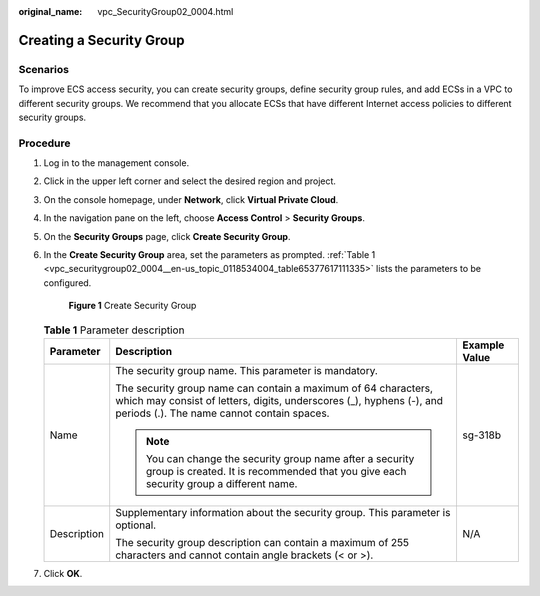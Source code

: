 :original_name: vpc_SecurityGroup02_0004.html

.. _vpc_SecurityGroup02_0004:

Creating a Security Group
=========================

Scenarios
---------

To improve ECS access security, you can create security groups, define security group rules, and add ECSs in a VPC to different security groups. We recommend that you allocate ECSs that have different Internet access policies to different security groups.

Procedure
---------

#. Log in to the management console.

2. Click |image1| in the upper left corner and select the desired region and project.

3. On the console homepage, under **Network**, click **Virtual Private Cloud**.

4. In the navigation pane on the left, choose **Access Control** > **Security Groups**.

5. On the **Security Groups** page, click **Create Security Group**.

6. In the **Create Security Group** area, set the parameters as prompted. :ref:`Table 1 <vpc_securitygroup02_0004__en-us_topic_0118534004_table65377617111335>` lists the parameters to be configured.


   .. figure:: /_static/images/en-us_image_0000001197426329.png
      :alt: **Figure 1** Create Security Group

      **Figure 1** Create Security Group

   .. _vpc_securitygroup02_0004__en-us_topic_0118534004_table65377617111335:

   .. table:: **Table 1** Parameter description

      +-----------------------+--------------------------------------------------------------------------------------------------------------------------------------------------------------------------------------+-----------------------+
      | Parameter             | Description                                                                                                                                                                          | Example Value         |
      +=======================+======================================================================================================================================================================================+=======================+
      | Name                  | The security group name. This parameter is mandatory.                                                                                                                                | sg-318b               |
      |                       |                                                                                                                                                                                      |                       |
      |                       | The security group name can contain a maximum of 64 characters, which may consist of letters, digits, underscores (_), hyphens (-), and periods (.). The name cannot contain spaces. |                       |
      |                       |                                                                                                                                                                                      |                       |
      |                       | .. note::                                                                                                                                                                            |                       |
      |                       |                                                                                                                                                                                      |                       |
      |                       |    You can change the security group name after a security group is created. It is recommended that you give each security group a different name.                                   |                       |
      +-----------------------+--------------------------------------------------------------------------------------------------------------------------------------------------------------------------------------+-----------------------+
      | Description           | Supplementary information about the security group. This parameter is optional.                                                                                                      | N/A                   |
      |                       |                                                                                                                                                                                      |                       |
      |                       | The security group description can contain a maximum of 255 characters and cannot contain angle brackets (< or >).                                                                   |                       |
      +-----------------------+--------------------------------------------------------------------------------------------------------------------------------------------------------------------------------------+-----------------------+

7. Click **OK**.

.. |image1| image:: /_static/images/en-us_image_0141273034.png
